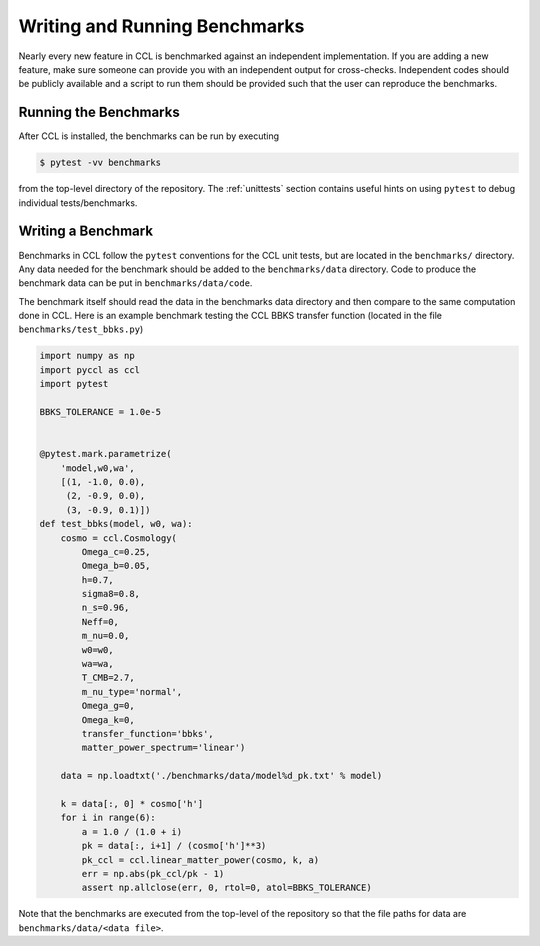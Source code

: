 .. _benchmarks:

******************************
Writing and Running Benchmarks
******************************

Nearly every new feature in CCL is benchmarked against an independent implementation.
If you are adding a new feature, make sure someone can provide you with an independent
output for cross-checks. Independent codes should be publicly available and a script
to run them should be provided such that the user can reproduce the benchmarks.


Running the Benchmarks
----------------------

After CCL is installed, the benchmarks can be run by executing

.. code-block:: bash

   $ pytest -vv benchmarks

from the top-level directory of the repository. The :ref:`unittests` section
contains useful hints on using ``pytest`` to debug individual tests/benchmarks.


Writing a Benchmark
-------------------

Benchmarks in CCL follow the ``pytest`` conventions for the CCL unit tests,
but are located in the ``benchmarks/`` directory. Any data needed for the
benchmark should be added to the ``benchmarks/data`` directory. Code to
produce the benchmark data can be put in ``benchmarks/data/code``.

The benchmark itself should read the data in the benchmarks data directory and
then compare to the same computation done in CCL. Here is an example benchmark
testing the CCL BBKS transfer function (located in the file ``benchmarks/test_bbks.py``)

.. code-block:: python

   import numpy as np
   import pyccl as ccl
   import pytest

   BBKS_TOLERANCE = 1.0e-5


   @pytest.mark.parametrize(
       'model,w0,wa',
       [(1, -1.0, 0.0),
        (2, -0.9, 0.0),
        (3, -0.9, 0.1)])
   def test_bbks(model, w0, wa):
       cosmo = ccl.Cosmology(
           Omega_c=0.25,
           Omega_b=0.05,
           h=0.7,
           sigma8=0.8,
           n_s=0.96,
           Neff=0,
           m_nu=0.0,
           w0=w0,
           wa=wa,
           T_CMB=2.7,
           m_nu_type='normal',
           Omega_g=0,
           Omega_k=0,
           transfer_function='bbks',
           matter_power_spectrum='linear')

       data = np.loadtxt('./benchmarks/data/model%d_pk.txt' % model)

       k = data[:, 0] * cosmo['h']
       for i in range(6):
           a = 1.0 / (1.0 + i)
           pk = data[:, i+1] / (cosmo['h']**3)
           pk_ccl = ccl.linear_matter_power(cosmo, k, a)
           err = np.abs(pk_ccl/pk - 1)
           assert np.allclose(err, 0, rtol=0, atol=BBKS_TOLERANCE)

Note that the benchmarks are executed from the top-level of the repository so
that the file paths for data are ``benchmarks/data/<data file>``.
